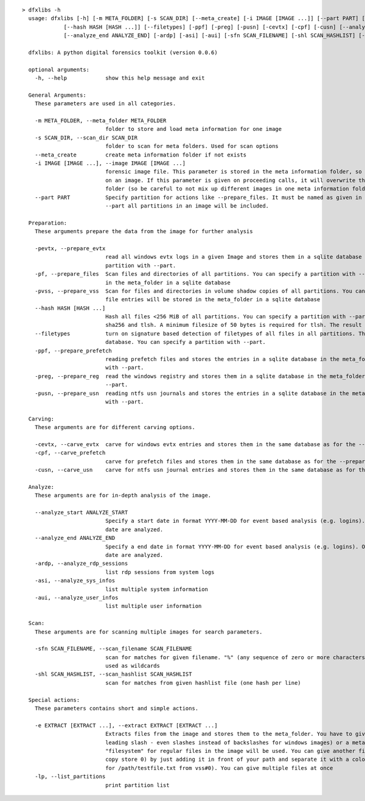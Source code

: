 ::

  > dfxlibs -h
    usage: dfxlibs [-h] [-m META_FOLDER] [-s SCAN_DIR] [--meta_create] [-i IMAGE [IMAGE ...]] [--part PART] [-pevtx] [-pf] [-pvss]
               [--hash HASH [HASH ...]] [--filetypes] [-ppf] [-preg] [-pusn] [-cevtx] [-cpf] [-cusn] [--analyze_start ANALYZE_START]
               [--analyze_end ANALYZE_END] [-ardp] [-asi] [-aui] [-sfn SCAN_FILENAME] [-shl SCAN_HASHLIST] [-e EXTRACT [EXTRACT ...]] [-lp]

    dfxlibs: A python digital forensics toolkit (version 0.0.6)

    optional arguments:
      -h, --help            show this help message and exit

    General Arguments:
      These parameters are used in all categories.

      -m META_FOLDER, --meta_folder META_FOLDER
                            folder to store and load meta information for one image
      -s SCAN_DIR, --scan_dir SCAN_DIR
                            folder to scan for meta folders. Used for scan options
      --meta_create         create meta information folder if not exists
      -i IMAGE [IMAGE ...], --image IMAGE [IMAGE ...]
                            forensic image file. This parameter is stored in the meta information folder, so it is only needed for the first call
                            on an image. If this parameter is given on proceeding calls, it will overwrite the parameter in the meta information
                            folder (so be careful to not mix up different images in one meta information folder).
      --part PART           Specify partition for actions like --prepare_files. It must be named as given in the --list_partitions output. Without
                            --part all partitions in an image will be included.

    Preparation:
      These arguments prepare the data from the image for further analysis

      -pevtx, --prepare_evtx
                            read all windows evtx logs in a given Image and stores them in a sqlite database in the meta_folder. You can specify a
                            partition with --part.
      -pf, --prepare_files  Scan files and directories of all partitions. You can specify a partition with --part. The file entries will be stored
                            in the meta_folder in a sqlite database
      -pvss, --prepare_vss  Scan for files and directories in volume shadow copies of all partitions. You can specify a partition with --part. The
                            file entries will be stored in the meta_folder in a sqlite database
      --hash HASH [HASH ...]
                            Hash all files <256 MiB of all partitions. You can specify a partition with --part. Possible algorithms are md5, sha1,
                            sha256 and tlsh. A minimum filesize of 50 bytes is required for tlsh. The result is stored in the file database.
      --filetypes           turn on signature based detection of filetypes of all files in all partitions. The result is stored in the file
                            database. You can specify a partition with --part.
      -ppf, --prepare_prefetch
                            reading prefetch files and stores the entries in a sqlite database in the meta_folder. You can specify a partition
                            with --part.
      -preg, --prepare_reg  read the windows registry and stores them in a sqlite database in the meta_folder. You can specify a partition with
                            --part.
      -pusn, --prepare_usn  reading ntfs usn journals and stores the entries in a sqlite database in the meta_folder. You can specify a partition
                            with --part.

    Carving:
      These arguments are for different carving options.

      -cevtx, --carve_evtx  carve for windows evtx entries and stores them in the same database as for the --prepare_evtx argument
      -cpf, --carve_prefetch
                            carve for prefetch files and stores them in the same database as for the --prepare_prefetch argument
      -cusn, --carve_usn    carve for ntfs usn journal entries and stores them in the same database as for the --prepare_usn argument

    Analyze:
      These arguments are for in-depth analysis of the image.

      --analyze_start ANALYZE_START
                            Specify a start date in format YYYY-MM-DD for event based analysis (e.g. logins). Only events after or equal the given
                            date are analyzed.
      --analyze_end ANALYZE_END
                            Specify a end date in format YYYY-MM-DD for event based analysis (e.g. logins). Only events before or equal the given
                            date are analyzed.
      -ardp, --analyze_rdp_sessions
                            list rdp sessions from system logs
      -asi, --analyze_sys_infos
                            list multiple system information
      -aui, --analyze_user_infos
                            list multiple user information

    Scan:
      These arguments are for scanning multiple images for search parameters.

      -sfn SCAN_FILENAME, --scan_filename SCAN_FILENAME
                            scan for matches for given filename. "%" (any sequence of zero or more characters) and "_" (single character) can be
                            used as wildcards
      -shl SCAN_HASHLIST, --scan_hashlist SCAN_HASHLIST
                            scan for matches from given hashlist file (one hash per line)

    Special actions:
      These parameters contains short and simple actions.

      -e EXTRACT [EXTRACT ...], --extract EXTRACT [EXTRACT ...]
                            Extracts files from the image and stores them to the meta_folder. You have to give the full path and filename (with
                            leading slash - even slashes instead of backslashes for windows images) or a meta address. As default source
                            "filesystem" for regular files in the image will be used. You can give another file-source (e.g. "vss#0" for shadow
                            copy store 0) by just adding it in front of your path and separate it with a colon (e.g. "vss#0:/path/testfile.txt"
                            for /path/testfile.txt from vss#0). You can give multiple files at once
      -lp, --list_partitions
                            print partition list